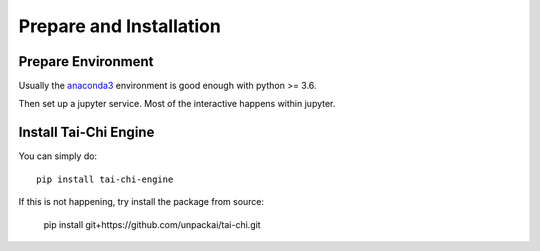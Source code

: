 Prepare and Installation
========================

Prepare Environment
--------------------
Usually the `anaconda3 <https://www.anaconda.com/products/individual>`_ environment is good enough with python >= 3.6.

Then set up a jupyter service. Most of the interactive happens within jupyter.

Install Tai-Chi Engine
----------------------
You can simply do::

    pip install tai-chi-engine

If this is not happening, try install the package from source:

    pip install git+https://github.com/unpackai/tai-chi.git


